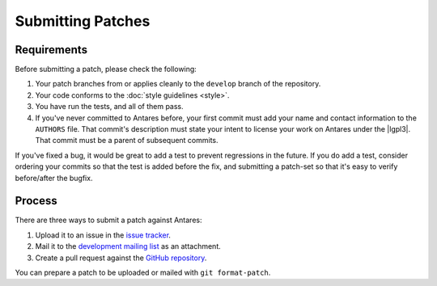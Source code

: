 Submitting Patches
==================

Requirements
------------

Before submitting a patch, please check the following:

1.  Your patch branches from or applies cleanly to the ``develop``
    branch of the repository.
2.  Your code conforms to the :doc:`style guidelines <style>`.
3.  You have run the tests, and all of them pass.
4.  If you've never committed to Antares before, your first commit must
    add your name and contact information to the ``AUTHORS`` file.  That
    commit's description must state your intent to license your work on
    Antares under the |lgpl3|.  That commit must be a parent of
    subsequent commits.

If you've fixed a bug, it would be great to add a test to prevent
regressions in the future.  If you do add a test, consider ordering your
commits so that the test is added before the fix, and submitting a
patch-set so that it's easy to verify before/after the bugfix.

Process
-------

There are three ways to submit a patch against Antares:

1.  Upload it to an issue in the `issue tracker`_.
2.  Mail it to the `development mailing list`_ as an attachment.
3.  Create a pull request against the `GitHub repository`_.

You can prepare a patch to be uploaded or mailed with ``git
format-patch``.

..  _issue tracker: http://code.google.com/p/antares/issues/list
..  _development mailing list: https://groups.google.com/a/arescentral.org/group/antares-dev
..  _github repository: https://github.com/arescentral/antares

..  -*- tab-width: 4; fill-column: 72 -*-

